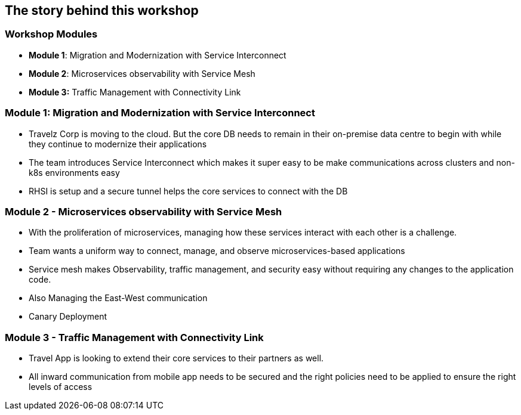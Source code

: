 
== The story behind this workshop

=== Workshop Modules

* *Module 1*: Migration and Modernization with Service Interconnect
* *Module 2*: Microservices observability with Service Mesh
* *Module 3:* Traffic Management with  Connectivity Link

=== Module 1: Migration and Modernization with Service Interconnect

* Travelz Corp is moving to the cloud. But the core DB needs to remain in their on-premise data centre to begin with while they continue to modernize their applications
* The team introduces Service Interconnect which makes it super easy to be make communications across clusters and non-k8s environments easy
* RHSI is setup and a secure tunnel helps the core services to connect with the DB

=== Module 2 - Microservices observability with Service Mesh

* With the proliferation of microservices, managing how these services interact with each other is a challenge.
* Team wants a uniform way to connect, manage, and observe microservices-based applications
* Service mesh makes Observability, traffic management, and security easy without requiring any changes to the application code.
* Also Managing the East-West communication
* Canary Deployment 

=== Module 3 - Traffic Management with  Connectivity Link

* Travel App is looking to extend their core services to their partners as well. 
* All inward communication from mobile app needs to be secured and the right policies need to be applied to ensure the right levels of access



